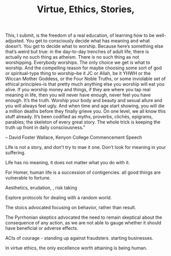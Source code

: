 #+TITLE: Virtue, Ethics,  Stories, 

#+BEGINQUOTE
This, I submit, is the freedom of a real education, of learning how to
be well-adjusted. You get to consciously decide what has meaning and
what doesn’t. You get to decide what to worship. Because here’s
something else that’s weird but true: in the day-to-day trenches of
adult life, there is actually no such thing as atheism. There is no
such thing as not worshipping. Everybody worships. The only choice we
get is what to worship. And the compelling reason for maybe choosing
some sort of god or spiritual-type thing to worship–be it JC or Allah,
be it YHWH or the Wiccan Mother Goddess, or the Four Noble Truths, or
some inviolable set of ethical principles–is that pretty much anything
else you worship will eat you alive. If you worship money and things,
if they are where you tap real meaning in life, then you will never
have enough, never feel you have enough. It’s the truth. Worship your
body and beauty and sexual allure and you will always feel ugly. And
when time and age start showing, you will die a million deaths before
they finally grieve you. On one level, we all know this stuff
already. It’s been codified as myths, proverbs, clichés, epigrams,
parables; the skeleton of every great story. The whole trick is
keeping the truth up front in daily consciousness.”

#+ENDQUOTE

-- David Foster Wallace, Kenyon College Commencement Speech 


LIfe is not a story, and don't try to mae it one. 
Don't look for meaning in your suffering. 

Life has no meaning, it does not matter what you do with it. 

For Homer, human life is a succession of contigencies. all good things
are vulnerable to fortune. 

Aesthetics, erudation, , risk taking 

Explore protocols for dealing with a random world.

The stoics advocated focusing on behavior, rather than result.

 The Pyrrhonian
skeptics advocated the need to remain skeptical about the consequence
of any action, as we are not able to gauge whether it should have
beneficial or adverse effects.

ACts of courage - standing up against fraudsters. starting
businesses. 

In virtue ethics, the only excellence worth attaining is being human. 
